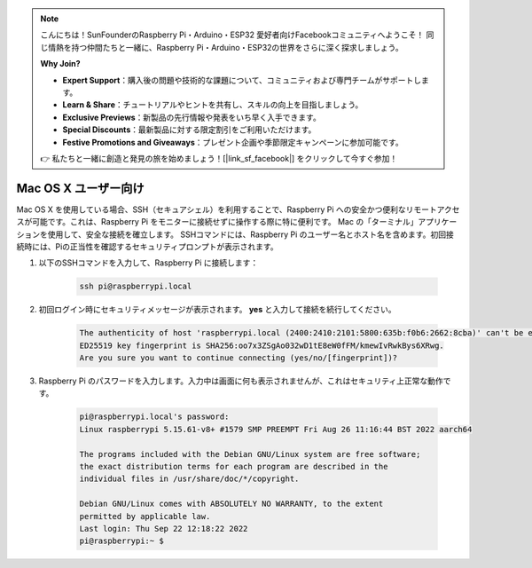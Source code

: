 .. note::

    こんにちは！SunFounderのRaspberry Pi・Arduino・ESP32 愛好者向けFacebookコミュニティへようこそ！  同じ情熱を持つ仲間たちと一緒に、Raspberry Pi・Arduino・ESP32の世界をさらに深く探求しましょう。

    **Why Join?**

    - **Expert Support**：購入後の問題や技術的な課題について、コミュニティおよび専門チームがサポートします。
    - **Learn & Share**：チュートリアルやヒントを共有し、スキルの向上を目指しましょう。
    - **Exclusive Previews**：新製品の先行情報や発表をいち早く入手できます。
    - **Special Discounts**：最新製品に対する限定割引をご利用いただけます。
    - **Festive Promotions and Giveaways**：プレゼント企画や季節限定キャンペーンに参加可能です。

    👉 私たちと一緒に創造と発見の旅を始めましょう！[|link_sf_facebook|] をクリックして今すぐ参加！

Mac OS X ユーザー向け
==========================

Mac OS X を使用している場合、SSH（セキュアシェル）を利用することで、Raspberry Pi への安全かつ便利なリモートアクセスが可能です。これは、Raspberry Pi をモニターに接続せずに操作する際に特に便利です。  
Mac の「ターミナル」アプリケーションを使用して、安全な接続を確立します。  
SSHコマンドには、Raspberry Pi のユーザー名とホスト名を含めます。初回接続時には、Piの正当性を確認するセキュリティプロンプトが表示されます。

#. 以下のSSHコマンドを入力して、Raspberry Pi に接続します：

    .. code-block::

        ssh pi@raspberrypi.local

   .. image:: img/mac_vnc14.png

#. 初回ログイン時にセキュリティメッセージが表示されます。 **yes** と入力して接続を続行してください。

    .. code-block::

        The authenticity of host 'raspberrypi.local (2400:2410:2101:5800:635b:f0b6:2662:8cba)' can't be established.
        ED25519 key fingerprint is SHA256:oo7x3ZSgAo032wD1tE8eW0fFM/kmewIvRwkBys6XRwg.
        Are you sure you want to continue connecting (yes/no/[fingerprint])?

#. Raspberry Pi のパスワードを入力します。入力中は画面に何も表示されませんが、これはセキュリティ上正常な動作です。

    .. code-block::

        pi@raspberrypi.local's password: 
        Linux raspberrypi 5.15.61-v8+ #1579 SMP PREEMPT Fri Aug 26 11:16:44 BST 2022 aarch64

        The programs included with the Debian GNU/Linux system are free software;
        the exact distribution terms for each program are described in the
        individual files in /usr/share/doc/*/copyright.

        Debian GNU/Linux comes with ABSOLUTELY NO WARRANTY, to the extent
        permitted by applicable law.
        Last login: Thu Sep 22 12:18:22 2022
        pi@raspberrypi:~ $ 

